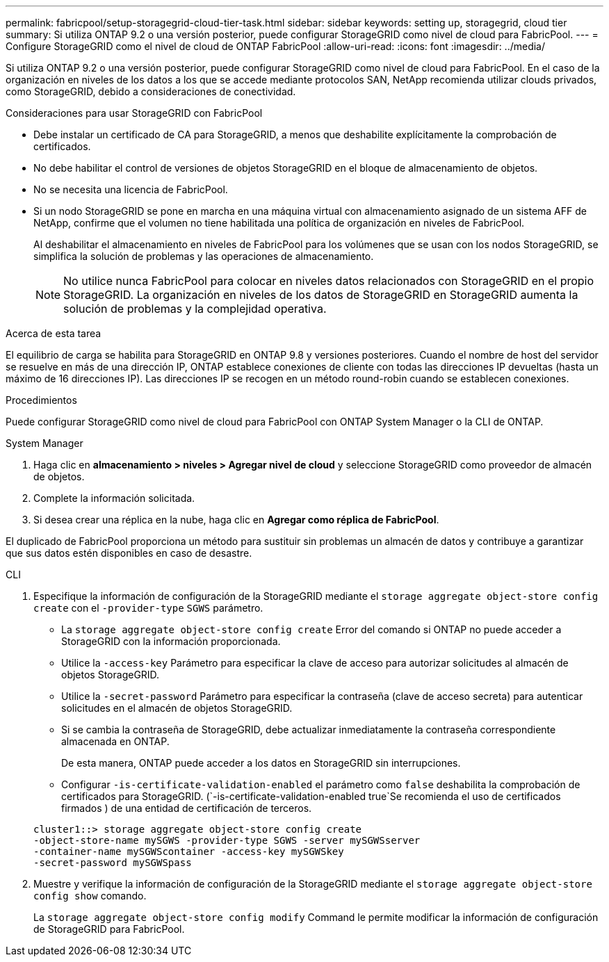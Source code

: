 ---
permalink: fabricpool/setup-storagegrid-cloud-tier-task.html 
sidebar: sidebar 
keywords: setting up, storagegrid, cloud tier 
summary: Si utiliza ONTAP 9.2 o una versión posterior, puede configurar StorageGRID como nivel de cloud para FabricPool. 
---
= Configure StorageGRID como el nivel de cloud de ONTAP FabricPool
:allow-uri-read: 
:icons: font
:imagesdir: ../media/


[role="lead"]
Si utiliza ONTAP 9.2 o una versión posterior, puede configurar StorageGRID como nivel de cloud para FabricPool. En el caso de la organización en niveles de los datos a los que se accede mediante protocolos SAN, NetApp recomienda utilizar clouds privados, como StorageGRID, debido a consideraciones de conectividad.

.Consideraciones para usar StorageGRID con FabricPool
* Debe instalar un certificado de CA para StorageGRID, a menos que deshabilite explícitamente la comprobación de certificados.
* No debe habilitar el control de versiones de objetos StorageGRID en el bloque de almacenamiento de objetos.
* No se necesita una licencia de FabricPool.
* Si un nodo StorageGRID se pone en marcha en una máquina virtual con almacenamiento asignado de un sistema AFF de NetApp, confirme que el volumen no tiene habilitada una política de organización en niveles de FabricPool.
+
Al deshabilitar el almacenamiento en niveles de FabricPool para los volúmenes que se usan con los nodos StorageGRID, se simplifica la solución de problemas y las operaciones de almacenamiento.

+
[NOTE]
====
No utilice nunca FabricPool para colocar en niveles datos relacionados con StorageGRID en el propio StorageGRID. La organización en niveles de los datos de StorageGRID en StorageGRID aumenta la solución de problemas y la complejidad operativa.

====


.Acerca de esta tarea
El equilibrio de carga se habilita para StorageGRID en ONTAP 9.8 y versiones posteriores. Cuando el nombre de host del servidor se resuelve en más de una dirección IP, ONTAP establece conexiones de cliente con todas las direcciones IP devueltas (hasta un máximo de 16 direcciones IP). Las direcciones IP se recogen en un método round-robin cuando se establecen conexiones.

.Procedimientos
Puede configurar StorageGRID como nivel de cloud para FabricPool con ONTAP System Manager o la CLI de ONTAP.

[role="tabbed-block"]
====
.System Manager
--
. Haga clic en *almacenamiento > niveles > Agregar nivel de cloud* y seleccione StorageGRID como proveedor de almacén de objetos.
. Complete la información solicitada.
. Si desea crear una réplica en la nube, haga clic en *Agregar como réplica de FabricPool*.


El duplicado de FabricPool proporciona un método para sustituir sin problemas un almacén de datos y contribuye a garantizar que sus datos estén disponibles en caso de desastre.

--
.CLI
--
. Especifique la información de configuración de la StorageGRID mediante el `storage aggregate object-store config create` con el `-provider-type` `SGWS` parámetro.
+
** La `storage aggregate object-store config create` Error del comando si ONTAP no puede acceder a StorageGRID con la información proporcionada.
** Utilice la `-access-key` Parámetro para especificar la clave de acceso para autorizar solicitudes al almacén de objetos StorageGRID.
** Utilice la `-secret-password` Parámetro para especificar la contraseña (clave de acceso secreta) para autenticar solicitudes en el almacén de objetos StorageGRID.
** Si se cambia la contraseña de StorageGRID, debe actualizar inmediatamente la contraseña correspondiente almacenada en ONTAP.
+
De esta manera, ONTAP puede acceder a los datos en StorageGRID sin interrupciones.

** Configurar `-is-certificate-validation-enabled` el parámetro como `false` deshabilita la comprobación de certificados para StorageGRID. (`-is-certificate-validation-enabled true`Se recomienda el uso de certificados firmados ) de una entidad de certificación de terceros.


+
[listing]
----
cluster1::> storage aggregate object-store config create
-object-store-name mySGWS -provider-type SGWS -server mySGWSserver
-container-name mySGWScontainer -access-key mySGWSkey
-secret-password mySGWSpass
----
. Muestre y verifique la información de configuración de la StorageGRID mediante el `storage aggregate object-store config show` comando.
+
La `storage aggregate object-store config modify` Command le permite modificar la información de configuración de StorageGRID para FabricPool.



--
====